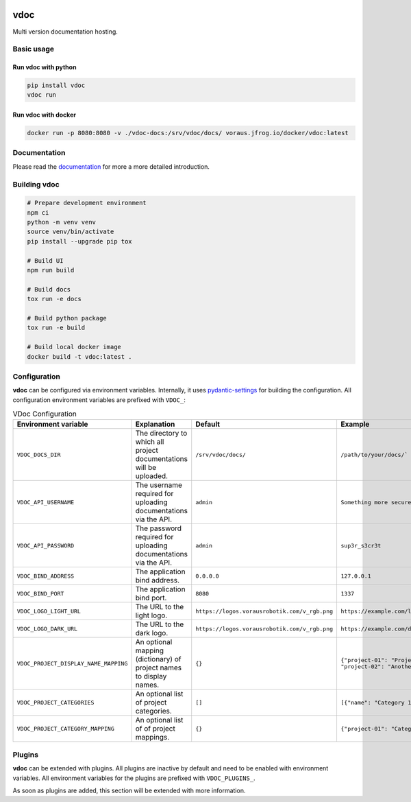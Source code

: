 .. image:: https://github.com/vorausrobotik/vdoc/actions/workflows/pipeline.yml/badge.svg
    :target: https://github.com/vorausrobotik/vdoc/actions/workflows/pipeline.yml
    :class: badge
.. image:: https://codecov.io/gh/vorausrobotik/vdoc/graph/badge.svg
    :target: https://codecov.io/gh/vorausrobotik/vdoc
    :class: badge
.. image:: https://img.shields.io/pypi/pyversions/vdoc
    :target: https://pypi.org/project/vdoc
    :class: badge
.. image:: https://img.shields.io/pypi/v/vdoc
    :target: https://pypi.org/project/vdoc
    :class: badge
.. image:: https://img.shields.io/badge/%20imports-isort-%231674b1?style=flat&labelColor=ef8336
    :target: https://pycqa.github.io/isort/
    :class: badge
.. image:: https://img.shields.io/badge/code%20style-black-000000.svg
    :target: https://github.com/psf/black
    :class: badge

####
vdoc
####

Multi version documentation hosting.


Basic usage
###########


Run **vdoc** with python
************************

..  code-block:: shell

    pip install vdoc
    vdoc run


Run **vdoc** with docker
************************


..  code-block:: shell

    docker run -p 8080:8080 -v ./vdoc-docs:/srv/vdoc/docs/ voraus.jfrog.io/docker/vdoc:latest


Documentation
#############

Please read the `documentation <https://vorausrobotik.github.io/vdoc/>`_ for more a more detailed introduction.


Building vdoc
#############

..  code-block:: shell

    # Prepare development environment
    npm ci
    python -m venv venv
    source venv/bin/activate
    pip install --upgrade pip tox

    # Build UI
    npm run build

    # Build docs
    tox run -e docs

    # Build python package
    tox run -e build

    # Build local docker image
    docker build -t vdoc:latest .


Configuration
#############

**vdoc** can be configured via environment variables. Internally, it uses
`pydantic-settings <https://docs.pydantic.dev/latest/concepts/pydantic_settings/>`_ for building the configuration.
All configuration environment variables are prefixed with ``VDOC_``:


.. list-table:: VDoc Configuration
   :widths: 25 25 25 25
   :header-rows: 1

   * - Environment variable
     - Explanation
     - Default
     - Example
   * - ``VDOC_DOCS_DIR``
     - The directory to which all project documentations will be uploaded.
     - ``/srv/vdoc/docs/``
     - ``/path/to/your/docs/```
   * - ``VDOC_API_USERNAME``
     - The username required for uploading documentations via the API.
     - ``admin``
     - ``Something more secure``
   * - ``VDOC_API_PASSWORD``
     - The password required for uploading documentations via the API.
     - ``admin``
     - ``sup3r_s3cr3t``
   * - ``VDOC_BIND_ADDRESS``
     - The application bind address.
     - ``0.0.0.0``
     - ``127.0.0.1``
   * - ``VDOC_BIND_PORT``
     - The application bind port.
     - ``8080``
     - ``1337``
   * - ``VDOC_LOGO_LIGHT_URL``
     - The URL to the light logo.
     - ``https://logos.vorausrobotik.com/v_rgb.png``
     - ``https://example.com/light-mode-logo.png``
   * - ``VDOC_LOGO_DARK_URL``
     - The URL to the dark logo.
     - ``https://logos.vorausrobotik.com/v_rgb.png``
     - ``https://example.com/dark-mode-logo.png``
   * - ``VDOC_PROJECT_DISPLAY_NAME_MAPPING``
     - An optional mapping (dictionary) of project names to display names.
     - ``{}``
     - ``{"project-01": "Project Name", "project-02": "Another Project Name"}``
   * - ``VDOC_PROJECT_CATEGORIES``
     - An optional list of project categories.
     - ``[]``
     - ``[{"name": "Category 1", "id": "0"}]``
   * - ``VDOC_PROJECT_CATEGORY_MAPPING``
     - An optional list of of project mappings.
     - ``{}``
     - ``{"project-01": "Category 1"}``


Plugins
############

**vdoc** can be extended with plugins. All plugins are inactive by default and need to be enabled with
environment variables. All environment variables for the plugins are prefixed with ``VDOC_PLUGINS_``.

As soon as plugins are added, this section will be extended with more information.
